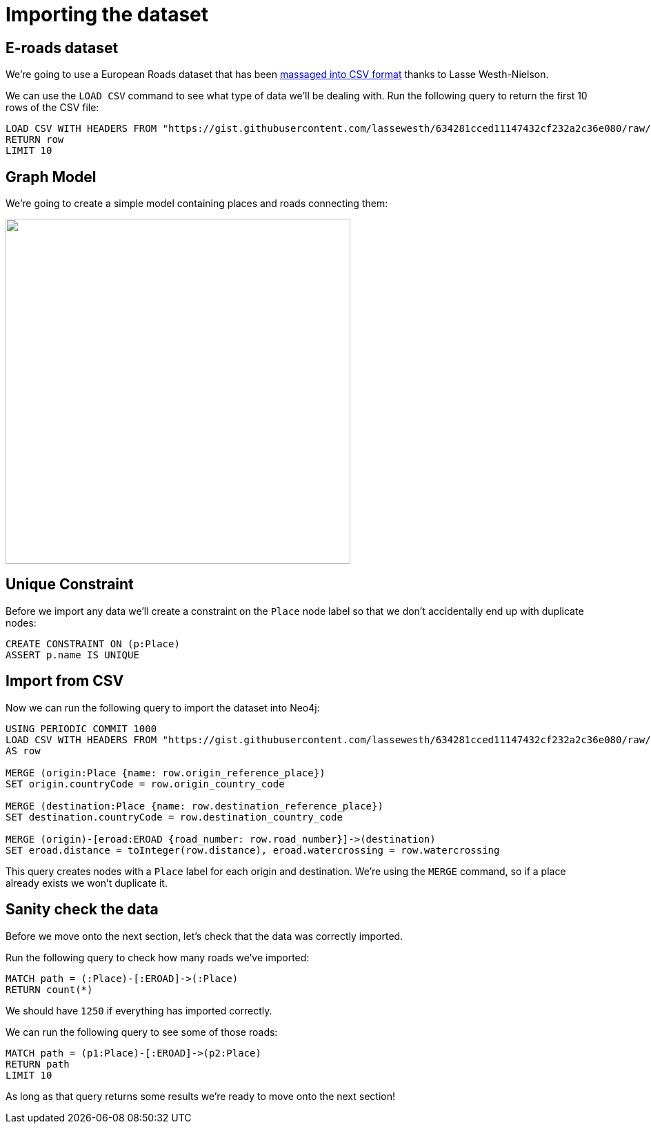 = Importing the dataset
:icons: font
:csv_url: https://gist.githubusercontent.com/lassewesth/634281cced11147432cf232a2c36e080/raw/1ed1f4fe4ca4c8092bbc8557addd1e5d87316833/eroads.csv

== E-roads dataset

We're going to use a European Roads dataset that has been http://lassewesth.blogspot.com/2018/07/the-international-e-road-network-and.html[massaged into CSV format^] thanks to Lasse Westh-Nielson.

We can use the `LOAD CSV` command to see what type of data we'll be dealing with.
Run the following query to return the first 10 rows of the CSV file:

[source, cypher,subs=attributes]
----
LOAD CSV WITH HEADERS FROM "{csv_url}" AS row
RETURN row
LIMIT 10
----

== Graph Model

We're going to create a simple model containing places and roads connecting them:

[subs=attributes]
++++
<img src="{img}/graph-model.png" class="img-responsive" width="500px">
++++

== Unique Constraint

Before we import any data we'll create a constraint on the `Place` node label so that we don't accidentally end up with duplicate nodes:

[source, cypher]
----
CREATE CONSTRAINT ON (p:Place)
ASSERT p.name IS UNIQUE
----

== Import from CSV

Now we can run the following query to import the dataset into Neo4j:

[source, cypher,subs=attributes]
----
USING PERIODIC COMMIT 1000
LOAD CSV WITH HEADERS FROM "{csv_url}"
AS row

MERGE (origin:Place {name: row.origin_reference_place})
SET origin.countryCode = row.origin_country_code

MERGE (destination:Place {name: row.destination_reference_place})
SET destination.countryCode = row.destination_country_code

MERGE (origin)-[eroad:EROAD {road_number: row.road_number}]->(destination)
SET eroad.distance = toInteger(row.distance), eroad.watercrossing = row.watercrossing
----

This query creates nodes with a `Place` label for each origin and destination.
We're using the `MERGE` command, so if a place already exists we won't duplicate it.

== Sanity check the data

Before we move onto the next section, let's check that the data was correctly imported.

Run the following query to check how many roads we've imported:

[source, cypher]
----
MATCH path = (:Place)-[:EROAD]->(:Place)
RETURN count(*)
----

We should have `1250` if everything has imported correctly.

We can run the following query to see some of those roads:

[source, cypher]
----
MATCH path = (p1:Place)-[:EROAD]->(p2:Place)
RETURN path
LIMIT 10
----

As long as that query returns some results we're ready to move onto the next section!
